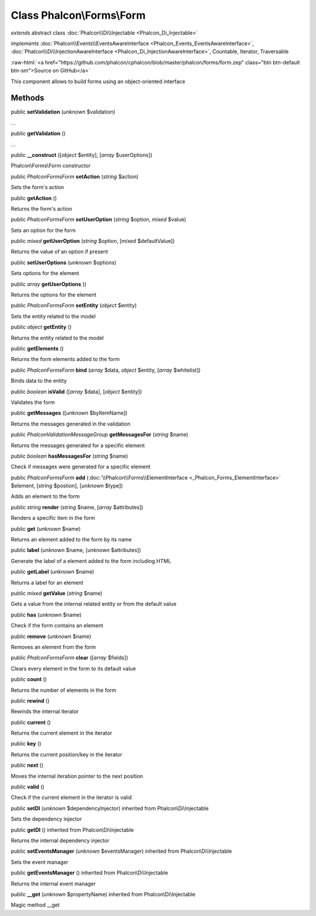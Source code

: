 Class **Phalcon\\Forms\\Form**
==============================

*extends* abstract class :doc:`Phalcon\\Di\\Injectable <Phalcon_Di_Injectable>`

*implements* :doc:`Phalcon\\Events\\EventsAwareInterface <Phalcon_Events_EventsAwareInterface>`, :doc:`Phalcon\\Di\\InjectionAwareInterface <Phalcon_Di_InjectionAwareInterface>`, Countable, Iterator, Traversable

.. role:: raw-html(raw)
   :format: html

:raw-html:`<a href="https://github.com/phalcon/cphalcon/blob/master/phalcon/forms/form.zep" class="btn btn-default btn-sm">Source on GitHub</a>`

This component allows to build forms using an object-oriented interface


Methods
-------

public  **setValidation** (*unknown* $validation)

...


public  **getValidation** ()

...


public  **__construct** ([*object* $entity], [*array* $userOptions])

Phalcon\\Forms\\Form constructor



public *\Phalcon\Forms\Form*  **setAction** (*string* $action)

Sets the form's action



public  **getAction** ()

Returns the form's action



public *\Phalcon\Forms\Form*  **setUserOption** (*string* $option, *mixed* $value)

Sets an option for the form



public *mixed*  **getUserOption** (*string* $option, [*mixed* $defaultValue])

Returns the value of an option if present



public  **setUserOptions** (*unknown* $options)

Sets options for the element



public *array*  **getUserOptions** ()

Returns the options for the element



public *\Phalcon\Forms\Form*  **setEntity** (*object* $entity)

Sets the entity related to the model



public *object*  **getEntity** ()

Returns the entity related to the model



public  **getElements** ()

Returns the form elements added to the form



public *\Phalcon\Forms\Form*  **bind** (*array* $data, *object* $entity, [*array* $whitelist])

Binds data to the entity



public *boolean*  **isValid** ([*array* $data], [*object* $entity])

Validates the form



public  **getMessages** ([*unknown* $byItemName])

Returns the messages generated in the validation



public *\Phalcon\Validation\Message\Group*  **getMessagesFor** (*string* $name)

Returns the messages generated for a specific element



public *boolean*  **hasMessagesFor** (*string* $name)

Check if messages were generated for a specific element



public *\Phalcon\Forms\Form*  **add** (:doc:`\\Phalcon\\Forms\\ElementInterface <_Phalcon_Forms_ElementInterface>` $element, [*string* $postion], [*unknown* $type])

Adds an element to the form



public *string*  **render** (*string* $name, [*array* $attributes])

Renders a specific item in the form



public  **get** (*unknown* $name)

Returns an element added to the form by its name



public  **label** (*unknown* $name, [*unknown* $attributes])

Generate the label of a element added to the form including HTML



public  **getLabel** (*unknown* $name)

Returns a label for an element



public *mixed*  **getValue** (*string* $name)

Gets a value from the internal related entity or from the default value



public  **has** (*unknown* $name)

Check if the form contains an element



public  **remove** (*unknown* $name)

Removes an element from the form



public *\Phalcon\Forms\Form*  **clear** ([*array* $fields])

Clears every element in the form to its default value



public  **count** ()

Returns the number of elements in the form



public  **rewind** ()

Rewinds the internal iterator



public  **current** ()

Returns the current element in the iterator



public  **key** ()

Returns the current position/key in the iterator



public  **next** ()

Moves the internal iteration pointer to the next position



public  **valid** ()

Check if the current element in the iterator is valid



public  **setDI** (*unknown* $dependencyInjector) inherited from Phalcon\\Di\\Injectable

Sets the dependency injector



public  **getDI** () inherited from Phalcon\\Di\\Injectable

Returns the internal dependency injector



public  **setEventsManager** (*unknown* $eventsManager) inherited from Phalcon\\Di\\Injectable

Sets the event manager



public  **getEventsManager** () inherited from Phalcon\\Di\\Injectable

Returns the internal event manager



public  **__get** (*unknown* $propertyName) inherited from Phalcon\\Di\\Injectable

Magic method __get



